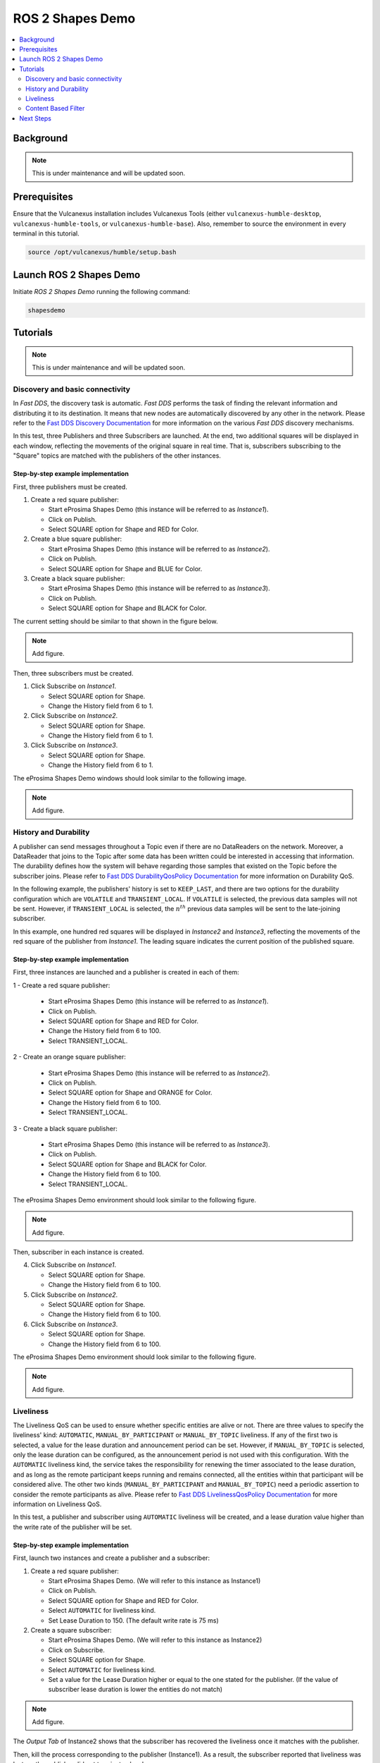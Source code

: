.. _tutorials_tools_shapes_demo:

ROS 2 Shapes Demo
=================

.. contents::
    :depth: 2
    :local:
    :backlinks: none

Background
----------

.. note::
    This is under maintenance and will be updated soon.

Prerequisites
-------------

Ensure that the Vulcanexus installation includes Vulcanexus Tools (either ``vulcanexus-humble-desktop``, ``vulcanexus-humble-tools``, or ``vulcanexus-humble-base``).
Also, remember to source the environment in every terminal in this tutorial.

.. code-block:: bash

    source /opt/vulcanexus/humble/setup.bash


Launch ROS 2 Shapes Demo
------------------------

Initiate *ROS 2 Shapes Demo* running the following command:

.. code-block:: bash

    shapesdemo

Tutorials
---------

.. note::
    This is under maintenance and will be updated soon.

Discovery and basic connectivity
^^^^^^^^^^^^^^^^^^^^^^^^^^^^^^^^

In *Fast DDS*, the discovery task is automatic.
*Fast DDS* performs the task of finding the relevant information and distributing it to its destination.
It means that new nodes are automatically discovered by any other in the network.
Please refer to the
`Fast DDS Discovery Documentation <https://fast-dds.docs.eprosima.com/en/latest/fastdds/discovery/discovery.html>`_
for more information on the various *Fast DDS* discovery mechanisms.

In this test, three Publishers and three Subscribers are launched.
At the end, two additional squares will be displayed in each window, reflecting the movements of the original square in
real time.
That is, subscribers subscribing to the "Square" topics are matched with the publishers of the other instances.

Step-by-step example implementation
"""""""""""""""""""""""""""""""""""

First, three publishers must be created.

1. Create a red square publisher:

   - Start eProsima Shapes Demo (this instance will be referred to as *Instance1*).
   - Click on Publish.
   - Select SQUARE option for Shape and RED for Color.

2. Create a blue square publisher:

   - Start eProsima Shapes Demo (this instance will be referred to as *Instance2*).
   - Click on Publish.
   - Select SQUARE option for Shape and BLUE for Color.

3. Create a black square publisher:

   - Start eProsima Shapes Demo (this instance will be referred to as *Instance3*).
   - Click on Publish.
   - Select SQUARE option for Shape and BLACK for Color.

The current setting should be similar to that shown in the figure below.

.. note::
    Add figure.

Then, three subscribers must be created.

1. Click Subscribe on *Instance1*.

   - Select SQUARE option for Shape.
   - Change the History field from 6 to 1.

2. Click Subscribe on *Instance2*.

   - Select SQUARE option for Shape.
   - Change the History field from 6 to 1.

3. Click Subscribe on *Instance3*.

   - Select SQUARE option for Shape.
   - Change the History field from 6 to 1.

The eProsima Shapes Demo windows should look similar to the following image.

.. note::
    Add figure.

History and Durability
^^^^^^^^^^^^^^^^^^^^^^

A publisher can send messages throughout a Topic even if there are no DataReaders on the network.
Moreover, a DataReader that joins to the Topic after some data has been written could be interested in accessing that
information.
The durability defines how the system will behave regarding those samples that existed on the Topic before the
subscriber joins.
Please refer to
`Fast DDS DurabilityQosPolicy Documentation <https://fast-dds.docs.eprosima.com/en/latest/fastdds/dds_layer/core/policy/standardQosPolicies.html#durabilityqospolicy>`_
for more information on Durability QoS.

In the following example, the publishers' history is set to ``KEEP_LAST``, and
there are two options for the durability configuration which are ``VOLATILE`` and ``TRANSIENT_LOCAL``.
If ``VOLATILE`` is selected, the previous data samples will not be sent.
However, if ``TRANSIENT_LOCAL`` is selected, the :math:`n^{th}` previous data samples will be sent to the late-joining
subscriber.

In this example, one hundred red squares will be displayed in *Instance2* and *Instance3*, reflecting the movements of
the red square of the publisher from *Instance1*.
The leading square indicates the current position of the published square.

Step-by-step example implementation
"""""""""""""""""""""""""""""""""""

First, three instances are launched and a publisher is created in each of them:

1 - Create a red square publisher:

   - Start eProsima Shapes Demo (this instance will be referred to as *Instance1*).
   - Click on Publish.
   - Select SQUARE option for Shape and RED for Color.
   - Change the History field from 6 to 100.
   - Select TRANSIENT_LOCAL.

2 - Create an orange square publisher:

   - Start eProsima Shapes Demo (this instance will be referred to as *Instance2*).
   - Click on Publish.
   - Select SQUARE option for Shape and ORANGE for Color.
   - Change the History field from 6 to 100.
   - Select TRANSIENT_LOCAL.

3 - Create a black square publisher:

   - Start eProsima Shapes Demo (this instance will be referred to as *Instance3*).
   - Click on Publish.
   - Select SQUARE option for Shape and BLACK for Color.
   - Change the History field from 6 to 100.
   - Select TRANSIENT_LOCAL.

The eProsima Shapes Demo environment should look similar to the following figure.

.. note::
    Add figure.

Then, subscriber in each instance is created.

4. Click Subscribe on *Instance1*.

   - Select SQUARE option for Shape.
   - Change the History field from 6 to 100.

5. Click Subscribe on *Instance2*.

   - Select SQUARE option for Shape.
   - Change the History field from 6 to 100.

6. Click Subscribe on *Instance3*.

   - Select SQUARE option for Shape.
   - Change the History field from 6 to 100.

The eProsima Shapes Demo environment should look similar to the following figure.

.. note::
    Add figure.

Liveliness
^^^^^^^^^^

The Liveliness QoS can be used to ensure whether specific entities are alive or not.
There are three values to specify the liveliness' kind: ``AUTOMATIC``, ``MANUAL_BY_PARTICIPANT`` or ``MANUAL_BY_TOPIC``
liveliness.
If any of the first two is selected, a value for the lease duration and announcement period can be set.
However, if ``MANUAL_BY_TOPIC`` is selected, only the lease duration can be configured, as the announcement period is
not used with this configuration.
With the ``AUTOMATIC`` liveliness kind, the service takes the responsibility for renewing the timer associated to the
lease duration, and as long as the remote participant keeps running and remains connected, all the entities within that
participant will be considered alive.
The other two kinds (``MANUAL_BY_PARTICIPANT`` and ``MANUAL_BY_TOPIC``) need a periodic assertion to consider the remote
participants as alive.
Please refer to
`Fast DDS LivelinessQosPolicy Documentation <https://fast-dds.docs.eprosima.com/en/latest/fastdds/dds_layer/core/policy/standardQosPolicies.html#livelinessqospolicy>`_
for more information on Liveliness QoS.

In this test, a publisher and subscriber using ``AUTOMATIC`` liveliness will be created, and a lease duration value
higher than the write rate of the publisher will be set.

Step-by-step example implementation
"""""""""""""""""""""""""""""""""""

First, launch two instances and create a publisher and a subscriber:

1. Create a red square publisher:

   - Start eProsima Shapes Demo. (We will refer to this instance as Instance1)
   - Click on Publish.
   - Select SQUARE option for Shape and RED for Color.
   - Select ``AUTOMATIC`` for liveliness kind.
   - Set Lease Duration to 150. (The default write rate is 75 ms)

2. Create a square subscriber:

   - Start eProsima Shapes Demo. (We will refer to this instance as Instance2)
   - Click on Subscribe.
   - Select SQUARE option for Shape.
   - Select ``AUTOMATIC`` for liveliness kind.
   - Set a value for the Lease Duration higher or equal to the one stated for the publisher.
     (If the value of subscriber lease duration is lower the entities do not match)

.. note::
    Add figure.

The *Output Tab* of Instance2 shows that the subscriber has recovered the liveliness once it
matches with the publisher.

Then, kill the process corresponding to the publisher (Instance1).
As a result, the subscriber reported that liveliness was lost, as the publisher did not terminate cleanly.

.. note::
    Add figure.

Content Based Filter
^^^^^^^^^^^^^^^^^^^^

In *Fast DDS*, the data available to the subscriber can be restricted to control network and CPU usage.
The Content Based Filter can be checked when a new subscriber is deployed.
This filter draws a shaded region in the instance windows.
Only the samples that are covered by the shade will be available to the subscriber.
This region can be resized and moved dynamically.

In this test, two Publishers and two subscriber will be created, one of the latter with Content Based.

Step-by-step example implementation
"""""""""""""""""""""""""""""""""""

First, you have to launch two instances and create a Publisher in each of them:

1. Create a red square publisher:

   - Start eProsima Shapes Demo (this instance will be referred to as *Instance1*).
   - Click on Publish.
   - Select SQUARE option for Shape and RED for Color.
   - Change the History field from 6 to 1.

2. Create an orange circle publisher:

   - Start eProsima Shapes Demo (this instance will be referred to as *Instance2*).
   - Click on Publish.
   - Select CIRCLE option for Shape and ORANGE for Color.
   - Change the History field from 6 to 1.

Your windows should look similar to the following image.

.. note::

   The Instance3 shown in the image below creates a circle subscriber. Its creation will be explained later.

.. note::
    Add figure.

Then, create two subscribers:

3. Create a circle subscriber:

   - Start eProsima Shapes Demo (this instance will be referred to as *Instance3*).
   - Click on Subscribe.
   - Select CIRCLE option for Shape.
   - Change the History field from 6 to 1.
   - Check Content Based.

4. Create a square subscriber:

   - Click on Subscribe in Instance3.
   - Select SQUARE option for Shape.
   - Change the History field from 6 to 1.

In the following figure, a shaded rectangle in Instance3 is shown.
This is the filter for the samples of the Circle Shape.
If the circle is out of the rectangle, it is not available for the subscriber.

.. note::
    Add figure.

However, if the instance is in the rectangle, it is available for the subscriber..

.. note::
    Add figure.

The rectangle is configurable, i.e. it can be resized and moved dynamically.
The following images show examples of the content filter.

.. note::
    Add figure.

Next Steps
----------

Visit `ROS 2 Shapes Demo <https://docs.vulcanexus.org/en/latest/rst/introduction/tools/shapes_demo.html>`_ for more information on how to use this application.

